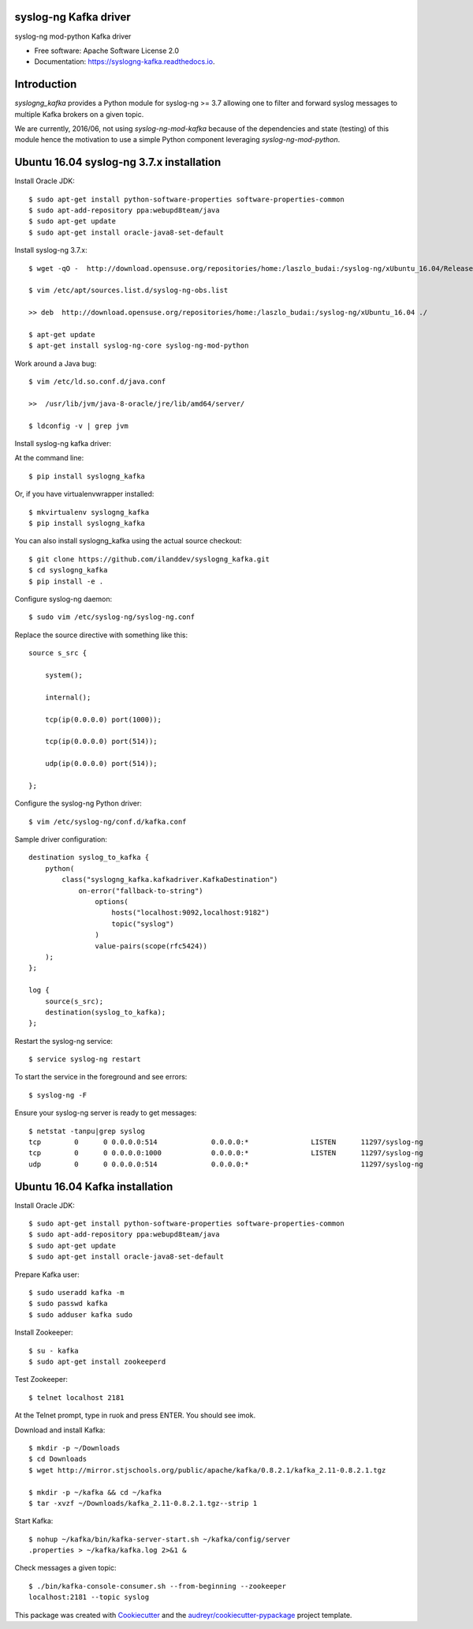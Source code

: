 ===============================
syslog-ng Kafka driver
===============================

.. image:: https://img.shields.io/pypi/v/syslogng_kafka.svg
    :target: https://pypi.python.org/pypi/syslogng_kafka

.. image:: https://travis-ci.org/ilanddev/syslogng_kafka.svg?branch=master
    :target: https://travis-ci.org/ilanddev/syslogng_kafka

.. image:: https://readthedocs.org/projects/syslogng_kafka/badge/?version=latest
    :target: https://syslogng_kafka.readthedocs.org/en/latest/
        :alt: Documentation Status

.. image:: https://requires.io/github/ilanddev/syslogng_kafka/requirements.svg?branch=master
    :target: https://requires.io/github/ilanddev/syslogng_kafka/requirements/?branch=master
    :alt: Requirements Status


syslog-ng mod-python Kafka driver

* Free software: Apache Software License 2.0
* Documentation: https://syslogng-kafka.readthedocs.io.

============
Introduction
============

`syslogng_kafka` provides a Python module for syslog-ng >= 3.7 allowing one
to filter and forward syslog messages to multiple Kafka brokers on a given topic.

We are currently, 2016/06, not using `syslog-ng-mod-kafka` because of the
dependencies and state (testing) of this module hence the motivation to use a
simple Python component leveraging `syslog-ng-mod-python`.

=========================================
Ubuntu 16.04 syslog-ng 3.7.x installation
=========================================

Install Oracle JDK::

    $ sudo apt-get install python-software-properties software-properties-common
    $ sudo apt-add-repository ppa:webupd8team/java
    $ sudo apt-get update
    $ sudo apt-get install oracle-java8-set-default

Install syslog-ng 3.7.x::

    $ wget -qO -  http://download.opensuse.org/repositories/home:/laszlo_budai:/syslog-ng/xUbuntu_16.04/Release.key | sudo apt-key add -

    $ vim /etc/apt/sources.list.d/syslog-ng-obs.list

    >> deb  http://download.opensuse.org/repositories/home:/laszlo_budai:/syslog-ng/xUbuntu_16.04 ./

    $ apt-get update
    $ apt-get install syslog-ng-core syslog-ng-mod-python

Work around a Java bug::

    $ vim /etc/ld.so.conf.d/java.conf

    >>  /usr/lib/jvm/java-8-oracle/jre/lib/amd64/server/

    $ ldconfig -v | grep jvm

Install syslog-ng kafka driver::

At the command line::

    $ pip install syslogng_kafka

Or, if you have virtualenvwrapper installed::

    $ mkvirtualenv syslogng_kafka
    $ pip install syslogng_kafka

You can also install syslogng_kafka using the actual source checkout::

    $ git clone https://github.com/ilanddev/syslogng_kafka.git
    $ cd syslogng_kafka
    $ pip install -e .

Configure syslog-ng daemon::

    $ sudo vim /etc/syslog-ng/syslog-ng.conf 

Replace the source directive with something like this::

    source s_src { 
        system(); 
        internal(); 
        tcp(ip(0.0.0.0) port(1000)); 
        tcp(ip(0.0.0.0) port(514)); 
        udp(ip(0.0.0.0) port(514)); 
    };

Configure the syslog-ng Python driver::

    $ vim /etc/syslog-ng/conf.d/kafka.conf

Sample driver configuration::

    destination syslog_to_kafka {
        python(
            class("syslogng_kafka.kafkadriver.KafkaDestination")
                on-error("fallback-to-string")
                    options(
                        hosts("localhost:9092,localhost:9182")
                        topic("syslog")
                    )
                    value-pairs(scope(rfc5424))
        );
    };

    log {
        source(s_src);
        destination(syslog_to_kafka);
    };

Restart the syslog-ng service::

    $ service syslog-ng restart

To start the service in the foreground and see errors::

    $ syslog-ng -F

Ensure your syslog-ng server is ready to get messages::

    $ netstat -tanpu|grep syslog
    tcp        0      0 0.0.0.0:514             0.0.0.0:*               LISTEN      11297/syslog-ng
    tcp        0      0 0.0.0.0:1000            0.0.0.0:*               LISTEN      11297/syslog-ng
    udp        0      0 0.0.0.0:514             0.0.0.0:*                           11297/syslog-ng

===============================
Ubuntu 16.04 Kafka installation
===============================

Install Oracle JDK::

    $ sudo apt-get install python-software-properties software-properties-common
    $ sudo apt-add-repository ppa:webupd8team/java
    $ sudo apt-get update
    $ sudo apt-get install oracle-java8-set-default

Prepare Kafka user::

    $ sudo useradd kafka -m
    $ sudo passwd kafka
    $ sudo adduser kafka sudo

Install Zookeeper::

    $ su - kafka
    $ sudo apt-get install zookeeperd

Test Zookeeper::

    $ telnet localhost 2181

At the Telnet prompt, type in ruok and press ENTER. You should see imok.

Download and install Kafka::

    $ mkdir -p ~/Downloads
    $ cd Downloads
    $ wget http://mirror.stjschools.org/public/apache/kafka/0.8.2.1/kafka_2.11-0.8.2.1.tgz

    $ mkdir -p ~/kafka && cd ~/kafka
    $ tar -xvzf ~/Downloads/kafka_2.11-0.8.2.1.tgz--strip 1

Start Kafka::

    $ nohup ~/kafka/bin/kafka-server-start.sh ~/kafka/config/server
    .properties > ~/kafka/kafka.log 2>&1 &

Check messages a given topic::

    $ ./bin/kafka-console-consumer.sh --from-beginning --zookeeper
    localhost:2181 --topic syslog

This package was created with Cookiecutter_ and the `audreyr/cookiecutter-pypackage`_ project template.

.. _Cookiecutter: https://github.com/audreyr/cookiecutter
.. _`audreyr/cookiecutter-pypackage`: https://github.com/audreyr/cookiecutter-pypackage
